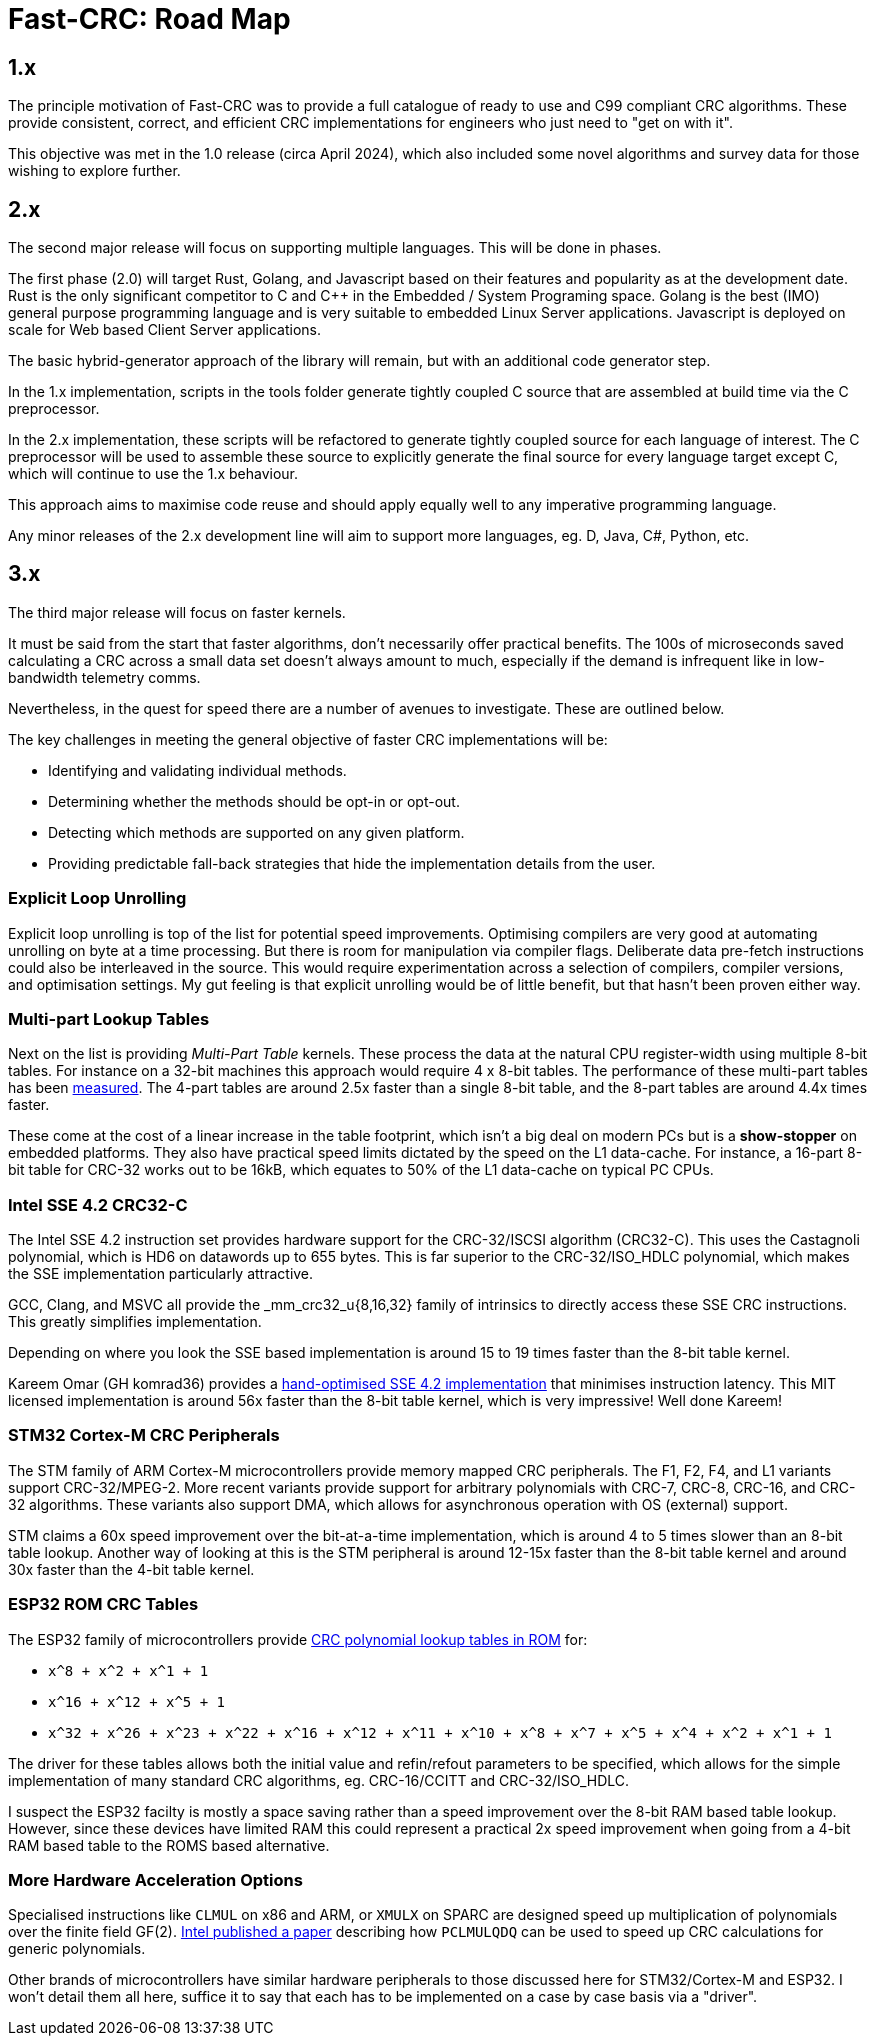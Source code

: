 :source-highlighter: rouge
:rouge-style: monokai

= Fast-CRC: Road Map

== 1.x

The principle motivation of Fast-CRC was to provide a full catalogue of ready to use and C99 compliant CRC algorithms.
These provide consistent, correct, and efficient CRC implementations for engineers who just need to "get on with it".

This objective was met in the 1.0 release (circa April 2024),
which also included some novel algorithms and survey data for those wishing to explore further.

== 2.x

The second major release will focus on supporting multiple languages.
This will be done in phases.

The first phase (2.0) will target Rust, Golang, and Javascript based on their features and popularity as at the development date.
Rust is the only significant competitor to C and C++ in the Embedded / System Programing space.
Golang is the best (IMO) general purpose programming language and is very suitable to embedded Linux Server applications.
Javascript is deployed on scale for Web based Client Server applications.

The basic hybrid-generator approach of the library will remain, but with an additional code generator step.

In the 1.x implementation, scripts in the tools folder generate tightly coupled C source that are assembled at build time via the C preprocessor.

In the 2.x implementation, these scripts will be refactored to generate tightly coupled source for each language of interest.
The C preprocessor will be used to assemble these source to explicitly generate the final source for every language target except C,
which will continue to use the 1.x behaviour.

This approach aims to maximise code reuse and should apply equally well to any imperative programming language.

Any minor releases of the 2.x development line will aim to support more languages, eg. D, Java, C#, Python, etc.

== 3.x

The third major release will focus on faster kernels.

It must be said from the start that faster algorithms, don't necessarily offer practical benefits.
The 100s of microseconds saved calculating a CRC across a small data set doesn't always amount to much,
especially if the demand is infrequent like in low-bandwidth telemetry comms.

Nevertheless, in the quest for speed there are a number of avenues to investigate.
These are outlined below.

The key challenges in meeting the general objective of faster CRC implementations will be:

* Identifying and validating individual methods.
* Determining whether the methods should be opt-in or opt-out.
* Detecting which methods are supported on any given platform.
* Providing predictable fall-back strategies that hide the implementation details from the user.

=== Explicit Loop Unrolling

Explicit loop unrolling is top of the list for potential speed improvements.
Optimising compilers are very good at automating unrolling on byte at a time processing.
But there is room for manipulation via compiler flags.
Deliberate data pre-fetch instructions could also be interleaved in the source.
This would require experimentation across a selection of compilers, compiler versions, and optimisation settings.
My gut feeling is that explicit unrolling would be of little benefit, but that hasn't been proven either way.

=== Multi-part Lookup Tables

Next on the list is providing _Multi-Part Table_ kernels.
These process the data at the natural CPU register-width using multiple 8-bit tables.
For instance on a 32-bit machines this approach would require 4 x 8-bit tables.
The performance of these multi-part tables has been https://github.com/komrad36/CRC[measured].
The 4-part tables are around 2.5x faster than a single 8-bit table, and the 8-part tables are around 4.4x times faster.

These come at the cost of a linear increase in the table footprint,
which isn't a big deal on modern PCs but is a *show-stopper* on embedded platforms.
They also have practical speed limits dictated by the speed on the L1 data-cache.
For instance, a 16-part 8-bit table for CRC-32 works out to be 16kB,
which equates to 50% of the L1 data-cache on typical PC CPUs.

=== Intel SSE 4.2 CRC32-C

The Intel SSE 4.2 instruction set provides hardware support for the CRC-32/ISCSI algorithm (CRC32-C).
This uses the Castagnoli polynomial, which is HD6 on datawords up to 655 bytes.
This is far superior to the CRC-32/ISO_HDLC polynomial, which makes the SSE implementation particularly attractive.

GCC, Clang, and MSVC all provide the _mm_crc32_u{8,16,32} family of intrinsics to directly access these SSE CRC instructions.
This greatly simplifies implementation.

Depending on where you look the SSE based implementation is around 15 to 19 times faster than the 8-bit table kernel.

Kareem Omar (GH komrad36) provides a https://github.com/komrad36/CRC[hand-optimised SSE 4.2 implementation] that minimises instruction latency.
This MIT licensed implementation is around 56x faster than the 8-bit table kernel, which is very impressive!
Well done Kareem!

=== STM32 Cortex-M CRC Peripherals

The STM family of ARM Cortex-M microcontrollers provide memory mapped CRC peripherals.
The F1, F2, F4, and L1 variants support CRC-32/MPEG-2.
More recent variants provide support for arbitrary polynomials with CRC-7, CRC-8, CRC-16, and CRC-32 algorithms.
These variants also support DMA, which allows for asynchronous operation with OS (external) support.

STM claims a 60x speed improvement over the bit-at-a-time implementation, which is around 4 to 5 times slower than an 8-bit table lookup.
Another way of looking at this is the STM peripheral is around 12-15x faster than the 8-bit table kernel and around 30x faster than the 4-bit table kernel.

=== ESP32 ROM CRC Tables

The ESP32 family of microcontrollers provide https://github.com/espressif/esp-idf/blob/master/components/esp_rom/include/esp32/rom/crc.h[CRC polynomial lookup tables in ROM] for:

* `x^8 + x^2 + x^1 + 1`
* `x^16 + x^12 + x^5 + 1`
* `x^32 + x^26 + x^23 + x^22 + x^16 + x^12 + x^11 + x^10 + x^8 + x^7 + x^5 + x^4 + x^2 + x^1 + 1`

The driver for these tables allows both the initial value and refin/refout parameters to be specified,
which allows for the simple implementation of many standard CRC algorithms, eg. CRC-16/CCITT and CRC-32/ISO_HDLC.

I suspect the ESP32 facilty is mostly a space saving rather than a speed improvement over the 8-bit RAM based table lookup.
However, since these devices have limited RAM this could represent a practical 2x speed improvement when going from a 4-bit RAM based table to the ROMS based alternative.

=== More Hardware Acceleration Options

Specialised instructions like `CLMUL` on x86 and ARM, or `XMULX` on SPARC are designed speed up multiplication of polynomials over the finite field GF(2).  http://www.intel.com/content/dam/www/public/us/en/documents/white-papers/fast-crc-computation-generic-polynomials-pclmulqdq-paper.pdf[Intel published a paper] describing how `PCLMULQDQ` can be used to speed up CRC calculations for generic polynomials.

Other brands of microcontrollers have similar hardware peripherals to those discussed here for STM32/Cortex-M and ESP32.
I won't detail them all here, suffice it to say that each has to be implemented on a case by case basis via a "driver".
